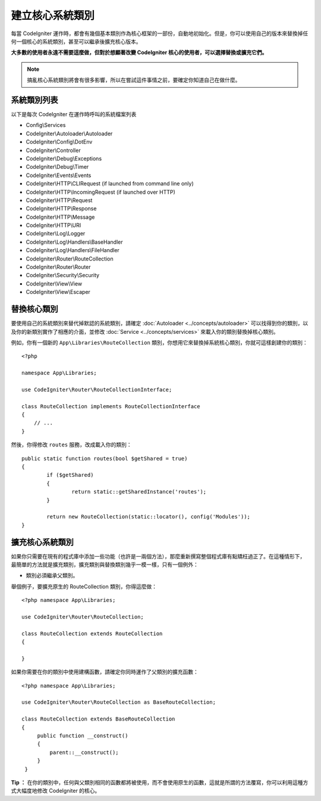 ****************************
建立核心系統類別
****************************

每當 CodeIgniter 運作時，都會有幾個基本類別作為核心框架的一部份，自動地初始化。但是，你可以使用自己的版本來替換掉任何一個核心的系統類別，甚至可以繼承後擴充核心版本。

**大多數的使用者永遠不需要這麼做，但對於想顯著改變 CodeIgniter 核心的使用者，可以選擇替換或擴充它們。**

.. note:: 搞亂核心系統類別將會有很多影響，所以在嘗試這件事情之前，要確定你知道自己在做什麼。

系統類別列表
=================

以下是每次 CodeIgniter 在運作時呼叫的系統檔案列表

* Config\\Services
* CodeIgniter\\Autoloader\\Autoloader
* CodeIgniter\\Config\\DotEnv
* CodeIgniter\\Controller
* CodeIgniter\\Debug\\Exceptions
* CodeIgniter\\Debug\\Timer
* CodeIgniter\\Events\\Events
* CodeIgniter\\HTTP\\CLIRequest (if launched from command line only)
* CodeIgniter\\HTTP\\IncomingRequest (if launched over HTTP)
* CodeIgniter\\HTTP\\Request
* CodeIgniter\\HTTP\\Response
* CodeIgniter\\HTTP\\Message
* CodeIgniter\\HTTP\\URI
* CodeIgniter\\Log\\Logger
* CodeIgniter\\Log\\Handlers\\BaseHandler
* CodeIgniter\\Log\\Handlers\\FileHandler
* CodeIgniter\\Router\\RouteCollection
* CodeIgniter\\Router\\Router
* CodeIgniter\\Security\\Security
* CodeIgniter\\View\\View
* CodeIgniter\\View\\Escaper


替換核心類別
======================

要使用自己的系統類別來替代掉默認的系統類別，請確定 :doc:`Autoloader <../concepts/autoloader>` 可以找得到你的類別，以及你的新類別實作了相應的介面，並修改 :doc:`Service <../concepts/services>` 來載入你的類別替換掉核心類別。

例如，你有一個新的 ``App\Libraries\RouteCollection`` 類別，你想用它來替換掉系統核心類別，你就可這樣創建你的類別：

::

    <?php

    namespace App\Libraries;

    use CodeIgniter\Router\RouteCollectionInterface;

    class RouteCollection implements RouteCollectionInterface
    {
        // ...
    }


然後，你得修改 ``routes`` 服務，改成載入你的類別：

::

	public static function routes(bool $getShared = true)
	{
		if ($getShared)
		{
			return static::getSharedInstance('routes');
		}

		return new RouteCollection(static::locator(), config('Modules'));
	}

擴充核心系統類別
======================

如果你只需要在現有的程式庫中添加一些功能（也許是一兩個方法），那麼重新撰寫整個程式庫有點矯枉過正了。在這種情形下，最簡單的方法就是擴充類別，擴充類別與替換類別幾乎一模一樣，只有一個例外：

* 類別必須繼承父類別。

舉個例子，要擴充原生的 RouteCollection 類別，你得這麼做：

::

    <?php namespace App\Libraries;

    use CodeIgniter\Router\RouteCollection;

    class RouteCollection extends RouteCollection
    {

    }

如果你需要在你的類別中使用建構函數，請確定你同時運作了父類別的擴充函數：

::

    <?php namespace App\Libraries;

    use CodeIgniter\Router\RouteCollection as BaseRouteCollection;

    class RouteCollection extends BaseRouteCollection
    {
         public function __construct()
         {
             parent::__construct();
         }
     }

**Tip ：** 在你的類別中，任何與父類別相同的函數都將被使用，而不會使用原生的函數，這就是所謂的方法覆寫，你可以利用這種方式大幅度地修改 CodeIgniter 的核心。